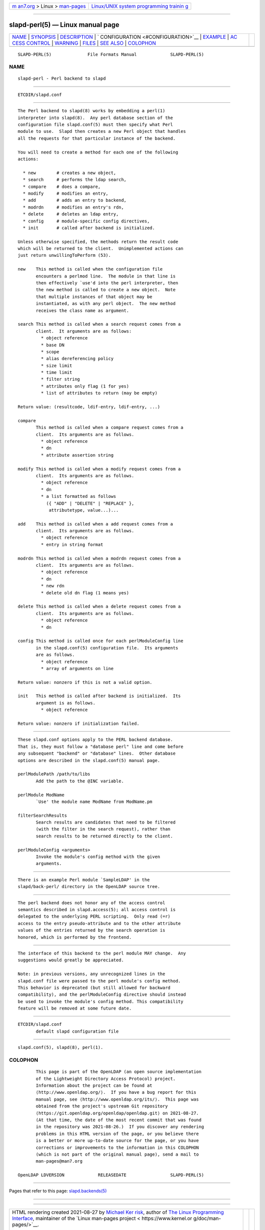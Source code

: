 .. container:: page-top

.. container:: nav-bar

   +----------------------------------+----------------------------------+
   | `m                               | `Linux/UNIX system programming   |
   | an7.org <../../../index.html>`__ | trainin                          |
   | > Linux >                        | g <http://man7.org/training/>`__ |
   | `man-pages <../index.html>`__    |                                  |
   +----------------------------------+----------------------------------+

--------------

slapd-perl(5) — Linux manual page
=================================

+-----------------------------------+-----------------------------------+
| `NAME <#NAME>`__ \|               |                                   |
| `SYNOPSIS <#SYNOPSIS>`__ \|       |                                   |
| `DESCRIPTION <#DESCRIPTION>`__ \| |                                   |
| `                                 |                                   |
| CONFIGURATION <#CONFIGURATION>`__ |                                   |
| \| `EXAMPLE <#EXAMPLE>`__ \|      |                                   |
| `AC                               |                                   |
| CESS CONTROL <#ACCESS_CONTROL>`__ |                                   |
| \| `WARNING <#WARNING>`__ \|      |                                   |
| `FILES <#FILES>`__ \|             |                                   |
| `SEE ALSO <#SEE_ALSO>`__ \|       |                                   |
| `COLOPHON <#COLOPHON>`__          |                                   |
+-----------------------------------+-----------------------------------+
| .. container:: man-search-box     |                                   |
+-----------------------------------+-----------------------------------+

::

   SLAPD-PERL(5)              File Formats Manual             SLAPD-PERL(5)

NAME
-------------------------------------------------

::

          slapd-perl - Perl backend to slapd


---------------------------------------------------------

::

          ETCDIR/slapd.conf


---------------------------------------------------------------

::

          The Perl backend to slapd(8) works by embedding a perl(1)
          interpreter into slapd(8).  Any perl database section of the
          configuration file slapd.conf(5) must then specify what Perl
          module to use.  Slapd then creates a new Perl object that handles
          all the requests for that particular instance of the backend.

          You will need to create a method for each one of the following
          actions:

            * new        # creates a new object,
            * search     # performs the ldap search,
            * compare    # does a compare,
            * modify     # modifies an entry,
            * add        # adds an entry to backend,
            * modrdn     # modifies an entry's rdn,
            * delete     # deletes an ldap entry,
            * config     # module-specific config directives,
            * init       # called after backend is initialized.

          Unless otherwise specified, the methods return the result code
          which will be returned to the client.  Unimplemented actions can
          just return unwillingToPerform (53).

          new    This method is called when the configuration file
                 encounters a perlmod line.  The module in that line is
                 then effectively `use'd into the perl interpreter, then
                 the new method is called to create a new object.  Note
                 that multiple instances of that object may be
                 instantiated, as with any perl object.  The new method
                 receives the class name as argument.

          search This method is called when a search request comes from a
                 client.  It arguments are as follows:
                   * object reference
                   * base DN
                   * scope
                   * alias dereferencing policy
                   * size limit
                   * time limit
                   * filter string
                   * attributes only flag (1 for yes)
                   * list of attributes to return (may be empty)

          Return value: (resultcode, ldif-entry, ldif-entry, ...)

          compare
                 This method is called when a compare request comes from a
                 client.  Its arguments are as follows.
                   * object reference
                   * dn
                   * attribute assertion string

          modify This method is called when a modify request comes from a
                 client.  Its arguments are as follows.
                   * object reference
                   * dn
                   * a list formatted as follows
                     ({ "ADD" | "DELETE" | "REPLACE" },
                      attributetype, value...)...

          add    This method is called when a add request comes from a
                 client.  Its arguments are as follows.
                   * object reference
                   * entry in string format

          modrdn This method is called when a modrdn request comes from a
                 client.  Its arguments are as follows.
                   * object reference
                   * dn
                   * new rdn
                   * delete old dn flag (1 means yes)

          delete This method is called when a delete request comes from a
                 client.  Its arguments are as follows.
                   * object reference
                   * dn

          config This method is called once for each perlModuleConfig line
                 in the slapd.conf(5) configuration file.  Its arguments
                 are as follows.
                   * object reference
                   * array of arguments on line

          Return value: nonzero if this is not a valid option.

          init   This method is called after backend is initialized.  Its
                 argument is as follows.
                   * object reference

          Return value: nonzero if initialization failed.


-------------------------------------------------------------------

::

          These slapd.conf options apply to the PERL backend database.
          That is, they must follow a "database perl" line and come before
          any subsequent "backend" or "database" lines.  Other database
          options are described in the slapd.conf(5) manual page.

          perlModulePath /path/to/libs
                 Add the path to the @INC variable.

          perlModule ModName
                 `Use' the module name ModName from ModName.pm

          filterSearchResults
                 Search results are candidates that need to be filtered
                 (with the filter in the search request), rather than
                 search results to be returned directly to the client.

          perlModuleConfig <arguments>
                 Invoke the module's config method with the given
                 arguments.


-------------------------------------------------------

::

          There is an example Perl module `SampleLDAP' in the
          slapd/back-perl/ directory in the OpenLDAP source tree.


---------------------------------------------------------------------

::

          The perl backend does not honor any of the access control
          semantics described in slapd.access(5); all access control is
          delegated to the underlying PERL scripting.  Only read (=r)
          access to the entry pseudo-attribute and to the other attribute
          values of the entries returned by the search operation is
          honored, which is performed by the frontend.


-------------------------------------------------------

::

          The interface of this backend to the perl module MAY change.  Any
          suggestions would greatly be appreciated.

          Note: in previous versions, any unrecognized lines in the
          slapd.conf file were passed to the perl module's config method.
          This behavior is deprecated (but still allowed for backward
          compatibility), and the perlModuleConfig directive should instead
          be used to invoke the module's config method. This compatibility
          feature will be removed at some future date.


---------------------------------------------------

::

          ETCDIR/slapd.conf
                 default slapd configuration file


---------------------------------------------------------

::

          slapd.conf(5), slapd(8), perl(1).

COLOPHON
---------------------------------------------------------

::

          This page is part of the OpenLDAP (an open source implementation
          of the Lightweight Directory Access Protocol) project.
          Information about the project can be found at 
          ⟨http://www.openldap.org/⟩.  If you have a bug report for this
          manual page, see ⟨http://www.openldap.org/its/⟩.  This page was
          obtained from the project's upstream Git repository
          ⟨https://git.openldap.org/openldap/openldap.git⟩ on 2021-08-27.
          (At that time, the date of the most recent commit that was found
          in the repository was 2021-08-26.)  If you discover any rendering
          problems in this HTML version of the page, or you believe there
          is a better or more up-to-date source for the page, or you have
          corrections or improvements to the information in this COLOPHON
          (which is not part of the original manual page), send a mail to
          man-pages@man7.org

   OpenLDAP LDVERSION             RELEASEDATE                 SLAPD-PERL(5)

--------------

Pages that refer to this page:
`slapd.backends(5) <../man5/slapd.backends.5.html>`__

--------------

--------------

.. container:: footer

   +-----------------------+-----------------------+-----------------------+
   | HTML rendering        |                       | |Cover of TLPI|       |
   | created 2021-08-27 by |                       |                       |
   | `Michael              |                       |                       |
   | Ker                   |                       |                       |
   | risk <https://man7.or |                       |                       |
   | g/mtk/index.html>`__, |                       |                       |
   | author of `The Linux  |                       |                       |
   | Programming           |                       |                       |
   | Interface <https:     |                       |                       |
   | //man7.org/tlpi/>`__, |                       |                       |
   | maintainer of the     |                       |                       |
   | `Linux man-pages      |                       |                       |
   | project <             |                       |                       |
   | https://www.kernel.or |                       |                       |
   | g/doc/man-pages/>`__. |                       |                       |
   |                       |                       |                       |
   | For details of        |                       |                       |
   | in-depth **Linux/UNIX |                       |                       |
   | system programming    |                       |                       |
   | training courses**    |                       |                       |
   | that I teach, look    |                       |                       |
   | `here <https://ma     |                       |                       |
   | n7.org/training/>`__. |                       |                       |
   |                       |                       |                       |
   | Hosting by `jambit    |                       |                       |
   | GmbH                  |                       |                       |
   | <https://www.jambit.c |                       |                       |
   | om/index_en.html>`__. |                       |                       |
   +-----------------------+-----------------------+-----------------------+

--------------

.. container:: statcounter

   |Web Analytics Made Easy - StatCounter|

.. |Cover of TLPI| image:: https://man7.org/tlpi/cover/TLPI-front-cover-vsmall.png
   :target: https://man7.org/tlpi/
.. |Web Analytics Made Easy - StatCounter| image:: https://c.statcounter.com/7422636/0/9b6714ff/1/
   :class: statcounter
   :target: https://statcounter.com/
